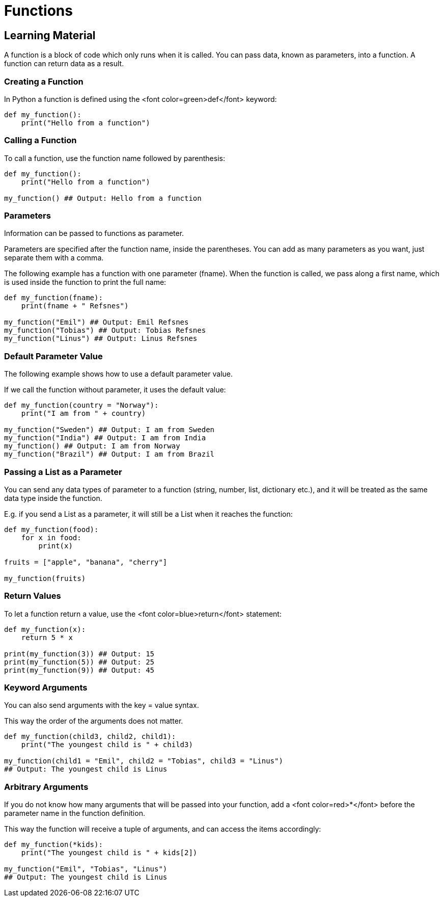 = Functions

== Learning Material

A function is a block of code which only runs when it is called. You can pass
data, known as parameters, into a function. A function can return data as a
result.

=== Creating a Function

In Python a function is defined using the <font color=green>def</font> keyword:

[source,python]
----
def my_function():
    print("Hello from a function")
----

=== Calling a Function

To call a function, use the function name followed by parenthesis:

[source,python]
----
def my_function():
    print("Hello from a function")

my_function() ## Output: Hello from a function
----

=== Parameters

Information can be passed to functions as parameter.

Parameters are specified after the function name, inside the parentheses. You
can add as many parameters as you want, just separate them with a comma.

The following example has a function with one parameter (fname). When the
function is called, we pass along a first name, which is used inside the
function to print the full name:

[source,python]
----
def my_function(fname):
    print(fname + " Refsnes")

my_function("Emil") ## Output: Emil Refsnes
my_function("Tobias") ## Output: Tobias Refsnes
my_function("Linus") ## Output: Linus Refsnes
----

=== Default Parameter Value

The following example shows how to use a default parameter value.

If we call the function without parameter, it uses the default value:

[source,python]
----
def my_function(country = "Norway"):
    print("I am from " + country)

my_function("Sweden") ## Output: I am from Sweden
my_function("India") ## Output: I am from India
my_function() ## Output: I am from Norway
my_function("Brazil") ## Output: I am from Brazil
----

=== Passing a List as a Parameter

You can send any data types of parameter to a function (string, number, list,
dictionary etc.), and it will be treated as the same data type inside the
function.

E.g. if you send a List as a parameter, it will still be a List when it reaches
the function:

[source,python]
----
def my_function(food):
    for x in food:
        print(x)

fruits = ["apple", "banana", "cherry"]

my_function(fruits)
----

=== Return Values

To let a function return a value, use the <font color=blue>return</font>
statement:

[source,python]
----
def my_function(x):
    return 5 * x

print(my_function(3)) ## Output: 15
print(my_function(5)) ## Output: 25
print(my_function(9)) ## Output: 45
----

=== Keyword Arguments

You can also send arguments with the key = value syntax.

This way the order of the arguments does not matter.

[source,python]
----
def my_function(child3, child2, child1):
    print("The youngest child is " + child3)

my_function(child1 = "Emil", child2 = "Tobias", child3 = "Linus")
## Output: The youngest child is Linus
----

=== Arbitrary Arguments

If you do not know how many arguments that will be passed into your function,
add a <font color=red>*</font> before the parameter name in the function
definition.

This way the function will receive a tuple of arguments, and can access the
items accordingly:

[source,python]
----
def my_function(*kids):
    print("The youngest child is " + kids[2])

my_function("Emil", "Tobias", "Linus")
## Output: The youngest child is Linus
----
